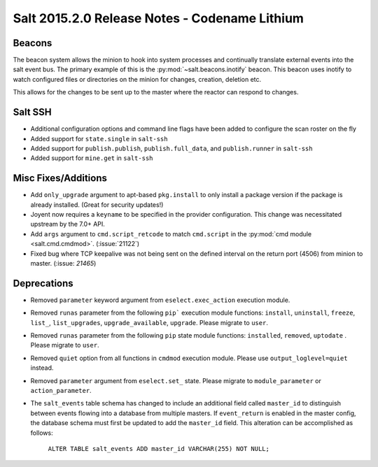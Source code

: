 ==============================================
Salt 2015.2.0 Release Notes - Codename Lithium
==============================================

Beacons
=======

The beacon system allows the minion to hook into system processes and
continually translate external events into the salt event bus. The
primary example of this is the :py:mod:`~salt.beacons.inotify` beacon. This
beacon uses inotify to watch configured files or directories on the minion for
changes, creation, deletion etc.

This allows for the changes to be sent up to the master where the
reactor can respond to changes.

Salt SSH
========

- Additional configuration options and command line flags have been added to
  configure the scan roster on the fly
- Added support for ``state.single`` in ``salt-ssh``
- Added support for ``publish.publish``, ``publish.full_data``, and
  ``publish.runner`` in ``salt-ssh``
- Added support for ``mine.get`` in ``salt-ssh``

Misc Fixes/Additions
====================

- Add ``only_upgrade`` argument to apt-based ``pkg.install`` to only install a
  package version if the package is already installed. (Great for security
  updates!)
- Joyent now requires a ``keyname`` to be specified in the provider
  configuration. This change was necessitated upstream by the 7.0+ API.
- Add ``args`` argument to ``cmd.script_retcode`` to match ``cmd.script`` in
  the :py:mod:`cmd module <salt.cmd.cmdmod>`. (:issue:`21122`)
- Fixed bug where TCP keepalive was not being sent on the defined interval on
  the return port (4506) from minion to master. (:issue: `21465`)

Deprecations
============
- Removed ``parameter`` keyword argument from ``eselect.exec_action`` execution
  module.

- Removed ``runas`` parameter from the following ``pip``` execution module
  functions: ``install``, ``uninstall``, ``freeze``, ``list_``, ``list_upgrades``,
  ``upgrade_available``, ``upgrade``. Please migrate to ``user``.

- Removed ``runas`` parameter from the following ``pip`` state module
  functions: ``installed``, ``removed``, ``uptodate`` . Please migrate to ``user``.

- Removed ``quiet`` option from all functions in ``cmdmod`` execution module.
  Please use ``output_loglevel=quiet`` instead.

- Removed ``parameter`` argument from ``eselect.set_`` state. Please migrate to
  ``module_parameter`` or ``action_parameter``.

- The ``salt_events`` table schema has changed to include an additional field
  called ``master_id`` to distinguish between events flowing into a database
  from multiple masters. If ``event_return`` is enabled in the master config,
  the database schema must first be updated to add the ``master_id`` field.
  This alteration can be accomplished as follows:

    ``ALTER TABLE salt_events ADD master_id VARCHAR(255) NOT NULL;``
